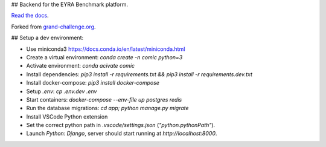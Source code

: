 ## Backend for the EYRA Benchmark platform.

.. image:: https://travis-ci.org/EYRA-Benchmark/comic.svg?branch=master
  :target: https://travis-ci.org/EYRA-Benchmark/comic
    

.. image:: https://readthedocs.org/projects/eyra/badge/?version=latest
  :target: https://eyra.readthedocs.io/en/latest/?badge=latest
  :alt: Documentation Status
  
  
.. image:: https://sonarcloud.io/api/project_badges/measure?project=EYRA-Benchmark_comic&metric=coverage
  :target: https://sonarcloud.io/component_measures?id=EYRA-Benchmark_comic&metric=coverage


.. image:: https://sonarcloud.io/api/project_badges/measure?project=EYRA-Benchmark_comic&metric=alert_status
  :target: https://sonarcloud.io/component_measures?id=EYRA-Benchmark_comic
  
  
.. image:: https://sonarcloud.io/api/project_badges/measure?project=EYRA-Benchmark_comic&metric=security_rating
  :target: https://sonarcloud.io/component_measures?id=EYRA-Benchmark_comic
  
  
.. image:: https://sonarcloud.io/api/project_badges/measure?project=EYRA-Benchmark_comic&metric=sqale_rating
  :target: https://sonarcloud.io/component_measures?id=EYRA-Benchmark_comic


.. image:: https://pyup.io/repos/github/EYRA-Benchmark/comic/shield.svg
  :target: https://pyup.io/repos/github/EYRA-Benchmark/comic/
  :alt: Updates
  
  
`Read the docs <https://eyra.readthedocs.io>`_.

Forked from `grand-challenge.org <https://github.com/comic/grand-challenge.org/>`_.

## Setup a dev environment:

- Use miniconda3 https://docs.conda.io/en/latest/miniconda.html
- Create a virtual environment: `conda create -n comic python=3`
- Activate environment: `conda acivate comic`
- Install dependencies: `pip3 install -r requirements.txt && pip3 install -r requirements.dev.txt`
- Install docker-compose: `pip3 install docker-compose`
- Setup `.env`: `cp .env.dev .env`
- Start containers: `docker-compose --env-file up postgres redis`
- Run the database migrations: `cd app; python manage.py migrate`

- Install VSCode Python extension
- Set the correct python path in `.vscode/settings.json` (`"python.pythonPath"`).
- Launch `Python: Django`, server should start running at `http://localhost:8000`.


